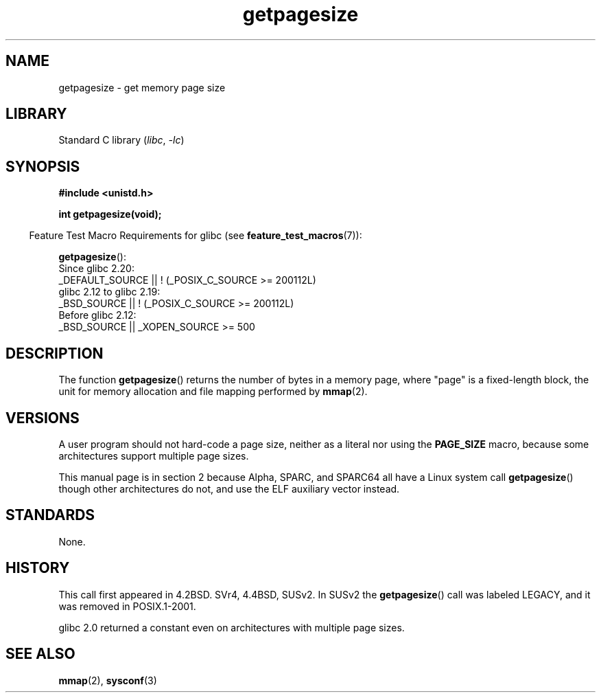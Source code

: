 .\" Copyright (C) 2001 Andries Brouwer <aeb@cwi.nl>
.\"
.\" SPDX-License-Identifier: Linux-man-pages-copyleft
.\"
.TH getpagesize 2 2024-05-02 "Linux man-pages 6.9.1"
.SH NAME
getpagesize \- get memory page size
.SH LIBRARY
Standard C library
.RI ( libc ", " \-lc )
.SH SYNOPSIS
.nf
.B #include <unistd.h>
.P
.B int getpagesize(void);
.fi
.P
.RS -4
Feature Test Macro Requirements for glibc (see
.BR feature_test_macros (7)):
.RE
.P
.BR getpagesize ():
.nf
    Since glibc 2.20:
        _DEFAULT_SOURCE || ! (_POSIX_C_SOURCE >= 200112L)
    glibc 2.12 to glibc 2.19:
        _BSD_SOURCE || ! (_POSIX_C_SOURCE >= 200112L)
    Before glibc 2.12:
        _BSD_SOURCE || _XOPEN_SOURCE >= 500
.\"        || _XOPEN_SOURCE && _XOPEN_SOURCE_EXTENDED
.fi
.SH DESCRIPTION
The function
.BR getpagesize ()
returns the number of bytes in a memory page,
where "page" is a fixed-length block,
the unit for memory allocation and file mapping performed by
.BR mmap (2).
.SH VERSIONS
A user program should not hard-code a page size,
neither as a literal nor using the
.B PAGE_SIZE
macro,
because some architectures support multiple page sizes.
.P
This manual page is in section 2 because
Alpha, SPARC, and SPARC64
all have a Linux system call
.BR getpagesize ()
though other architectures do not,
and use the ELF auxiliary vector instead.
.SH STANDARDS
None.
.SH HISTORY
This call first appeared in 4.2BSD.
SVr4, 4.4BSD, SUSv2.
In SUSv2 the
.BR getpagesize ()
call was labeled LEGACY,
and it was removed in POSIX.1-2001.
.P
glibc 2.0 returned a constant
even on architectures with multiple page sizes.
.SH SEE ALSO
.BR mmap (2),
.BR sysconf (3)
